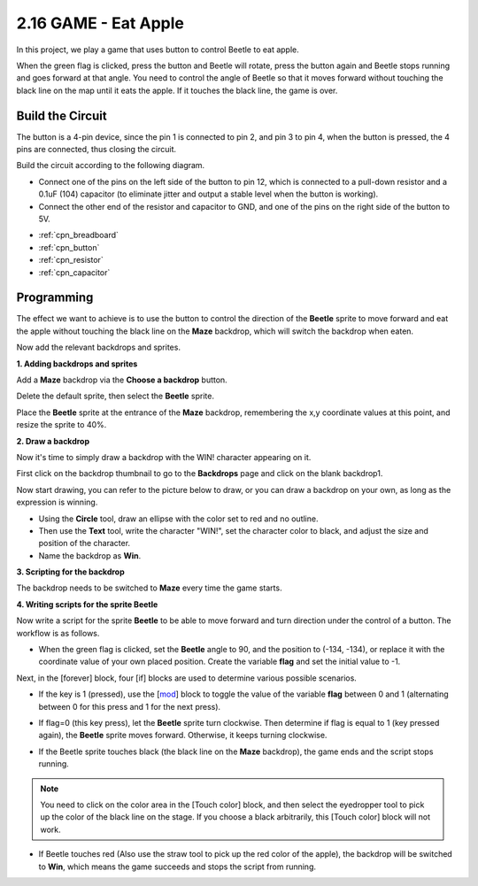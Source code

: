 .. _eat_apple:

2.16 GAME - Eat Apple
==============================

In this project, we play a game that uses button to control Beetle to eat apple.

When the green flag is clicked, press the button and Beetle will rotate, press the button again and Beetle stops running and goes forward at that angle. You need to control the angle of Beetle so that it moves forward without touching the black line on the map until it eats the apple. If it touches the black line, the game is over.

.. image:: img/14_apple.png

Build the Circuit
-----------------------

The button is a 4-pin device, since the pin 1 is connected to pin 2, and pin 3 to pin 4, when the button is pressed, the 4 pins are connected, thus closing the circuit.

.. image:: img/5_buttonc.png

Build the circuit according to the following diagram.

* Connect one of the pins on the left side of the button to pin 12, which is connected to a pull-down resistor and a 0.1uF (104) capacitor (to eliminate jitter and output a stable level when the button is working).
* Connect the other end of the resistor and capacitor to GND, and one of the pins on the right side of the button to 5V.

.. image:: img/circuit/button_circuit.png


* :ref:`cpn_breadboard`
* :ref:`cpn_button`
* :ref:`cpn_resistor`
* :ref:`cpn_capacitor`

Programming
------------------
The effect we want to achieve is to use the button to control the direction of the **Beetle** sprite to move forward and eat the apple without touching the black line on the **Maze** backdrop, which will switch the backdrop when eaten.

Now add the relevant backdrops and sprites.

**1. Adding backdrops and sprites**

Add a **Maze** backdrop via the **Choose a backdrop** button.

.. image:: img/14_backdrop.png

Delete the default sprite, then select the **Beetle** sprite.

.. image:: img/14_sprite.png

Place the **Beetle** sprite at the entrance of the **Maze** backdrop, remembering the x,y coordinate values at this point, and resize the sprite to 40%.

.. image:: img/14_sprite1.png

**2. Draw a backdrop**

Now it's time to simply draw a backdrop with the WIN! character appearing on it.

First click on the backdrop thumbnail to go to the **Backdrops** page and click on the blank backdrop1.

.. image:: img/14_paint_back.png
    :width: 800

Now start drawing, you can refer to the picture below to draw, or you can draw a backdrop on your own, as long as the expression is winning.

* Using the **Circle** tool, draw an ellipse with the color set to red and no outline.
* Then use the **Text** tool, write the character \"WIN!\", set the character color to black, and adjust the size and position of the character.
* Name the backdrop as **Win**.

.. image:: img/14_win.png

**3. Scripting for the backdrop**

The backdrop needs to be switched to **Maze** every time the game starts.

.. image:: img/14_switchback.png

**4. Writing scripts for the sprite Beetle**

Now write a script for the sprite **Beetle** to be able to move forward and turn direction under the control of a button. The workflow is as follows.

* When the green flag is clicked, set the **Beetle** angle to 90, and the position to (-134, -134), or replace it with the coordinate value of your own placed position. Create the variable **flag** and set the initial value to -1.

.. image:: img/14_bee1.png

Next, in the [forever] block, four [if] blocks are used to determine various possible scenarios.

* If the key is 1 (pressed), use the [`mod <https://en.scratch-wiki.info/wiki/Boolean_Block>`_] block to toggle the value of the variable **flag** between 0 and 1 (alternating between 0 for this press and 1 for the next press).

.. image:: img/14_bee2.png

* If flag=0 (this key press), let the **Beetle** sprite turn clockwise. Then determine if flag is equal to 1 (key pressed again), the **Beetle** sprite moves forward. Otherwise, it keeps turning clockwise.

.. image:: img/14_bee3.png

* If the Beetle sprite touches black (the black line on the **Maze** backdrop), the game ends and the script stops running.

.. note::
    
    You need to click on the color area in the [Touch color] block, and then select the eyedropper tool to pick up the color of the black line on the stage. If you choose a black arbitrarily, this [Touch color] block will not work.


.. image:: img/14_bee5.png

* If Beetle touches red (Also use the straw tool to pick up the red color of the apple), the backdrop will be switched to **Win**, which means the game succeeds and stops the script from running.


.. image:: img/14_bee4.png





